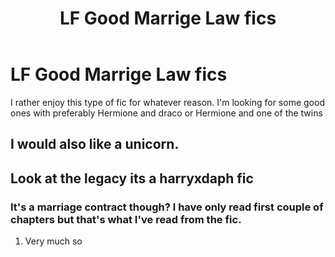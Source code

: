 #+TITLE: LF Good Marrige Law fics

* LF Good Marrige Law fics
:PROPERTIES:
:Author: vulcanprincess1024
:Score: 3
:DateUnix: 1526159674.0
:DateShort: 2018-May-13
:FlairText: Request
:END:
I rather enjoy this type of fic for whatever reason. I'm looking for some good ones with preferably Hermione and draco or Hermione and one of the twins


** I would also like a unicorn.
:PROPERTIES:
:Author: ScottPress
:Score: 6
:DateUnix: 1526218450.0
:DateShort: 2018-May-13
:END:


** Look at the legacy its a harryxdaph fic
:PROPERTIES:
:Author: aslightnerd
:Score: 1
:DateUnix: 1526165372.0
:DateShort: 2018-May-13
:END:

*** It's a marriage contract though? I have only read first couple of chapters but that's what I've read from the fic.
:PROPERTIES:
:Author: TruexLucifer
:Score: 1
:DateUnix: 1526372574.0
:DateShort: 2018-May-15
:END:

**** Very much so
:PROPERTIES:
:Author: aslightnerd
:Score: 1
:DateUnix: 1526392948.0
:DateShort: 2018-May-15
:END:
